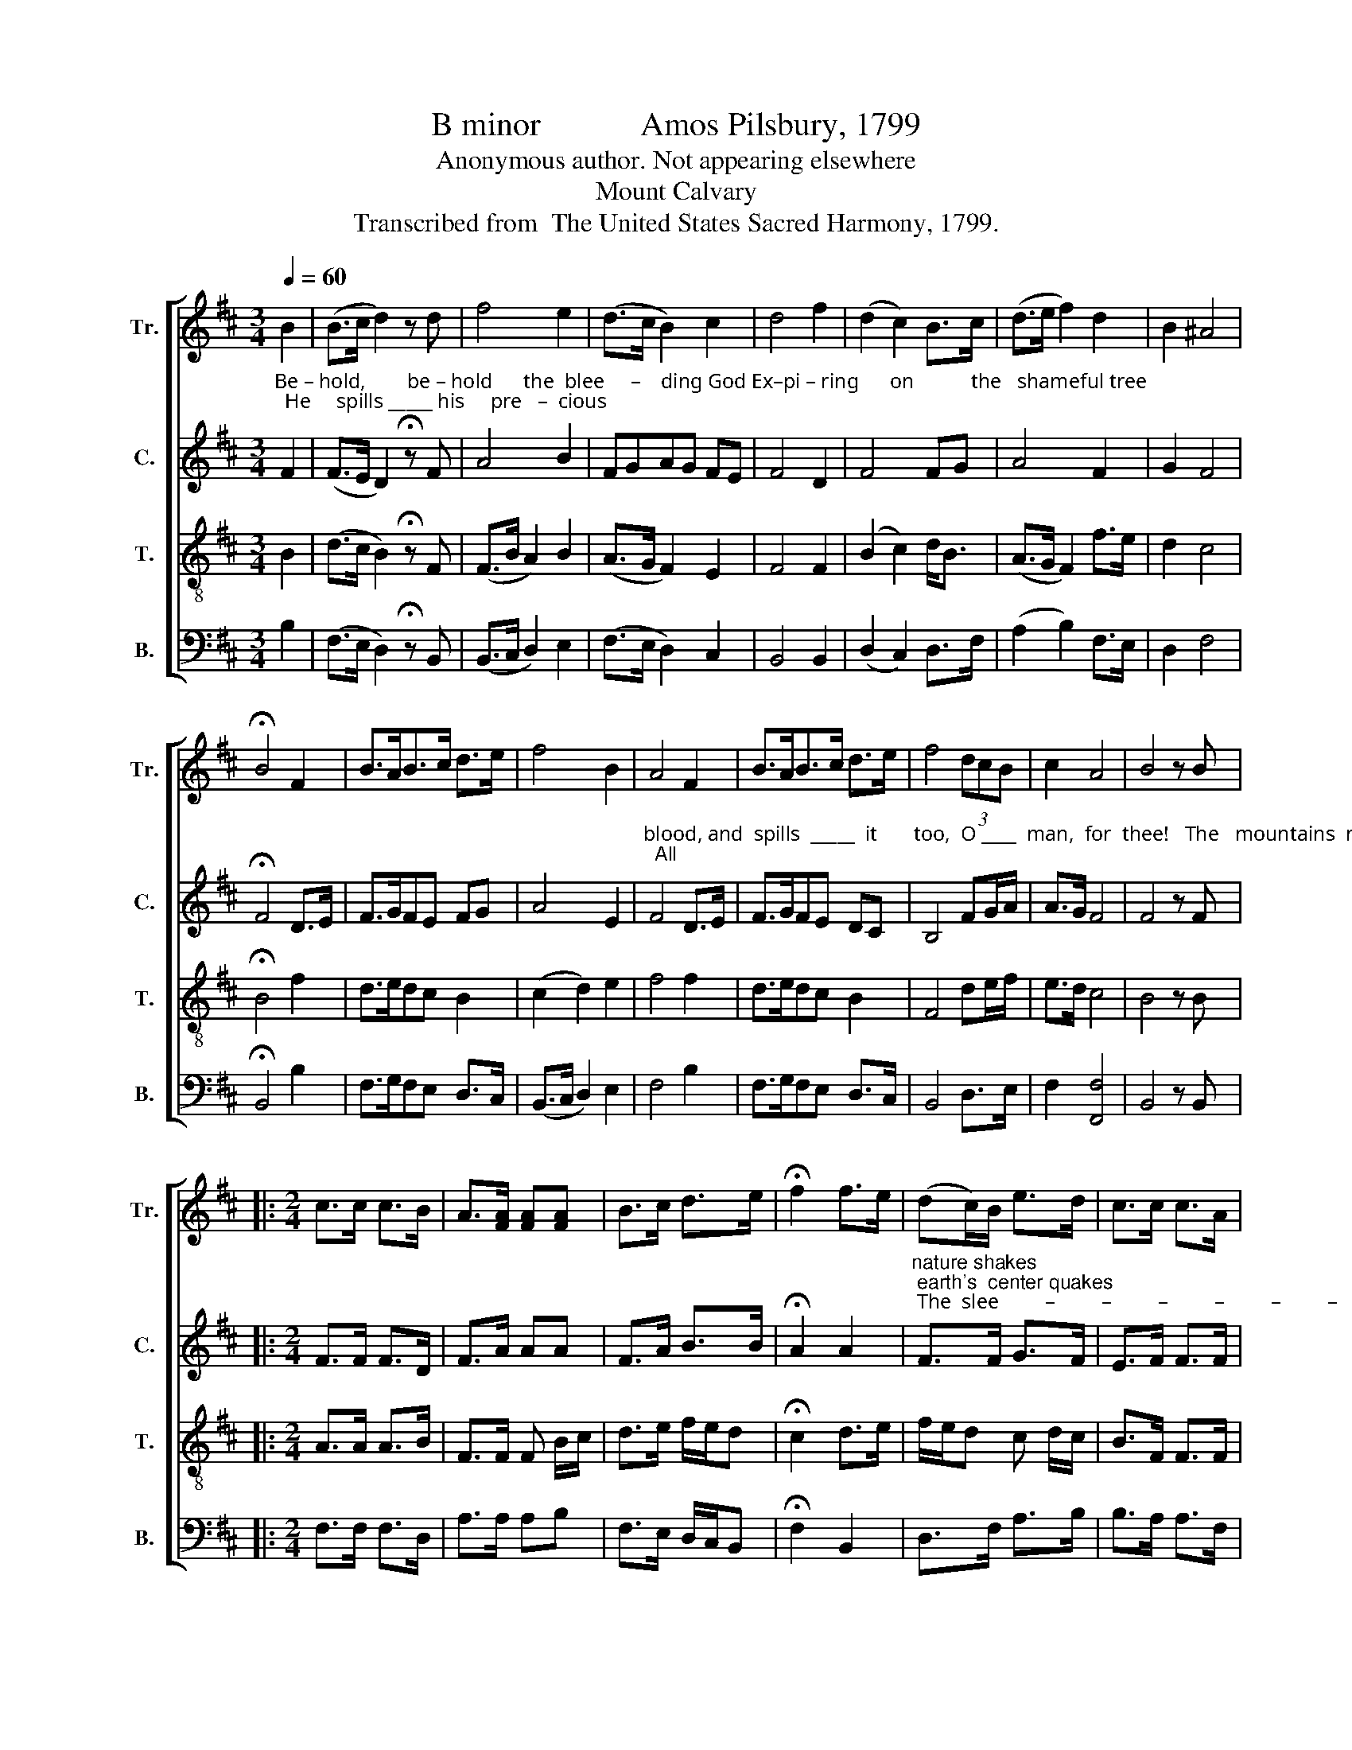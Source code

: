 X:1
T:B minor            Amos Pilsbury, 1799
T:Anonymous author. Not appearing elsewhere
T:Mount Calvary
T:Transcribed from  The United States Sacred Harmony, 1799.
%%score [ 1 2 3 4 ]
L:1/8
Q:1/4=60
M:3/4
K:D
V:1 treble nm="Tr." snm="Tr."
V:2 treble nm="C." snm="C."
V:3 treble-8 nm="T." snm="T."
V:4 bass nm="B." snm="B."
V:1
 B2 | (B>c d2) z d | f4 e2 | (d>c B2) c2 | d4 f2 | (d2 c2) B>c | (d>e f2) d2 | B2 ^A4 | %8
 !fermata!B4 F2 | B>AB>c d>e | f4 B2 | A4 F2 | B>AB>c d>e | f4 (3dcB | c2 A4 | B4 z B |: %16
[M:2/4] c>c c>B | A>[FA] [FA][FA] | B>c d>e | !fermata!f2 f>e | (dc/)B/ e>d | c>c c>A | %22
 (B>A Bc/d/ | c>B AB/c/ | dc/B/ c>)A |1 F>A B2- | B3 B :|2 F>A B2- | B4 |] %29
V:2
"^Be – hold,        be – hold      the  blee     –    ding God Ex–pi – ring      on           the   shameful tree;  He     spills _____ his     pre   –  cious" F2 | %1
 (F>E D2) !fermata!z F | A4 B2 | FGAG FE | F4 D2 | F4 FG | A4 F2 | G2 F4 | !fermata!F4 D>E | %9
 F>GFE FG | A4 E2 | %11
"^blood, and  spills  _____  it       too,  O ____  man,  for  thee!   The   mountains  nod  To see the God pierced with a cru  –  el  spear;  All" F4 D>E | %12
 F>GFE DC | B,4 FG/A/ | A>G F4 | F4 z F |:[M:2/4] F>F F>D | F>A AA | F>A B>B | !fermata!A2 A2 | %20
"^nature shakes; earth's  center quakes; The  slee         –         –         –         –         –         –    ping  saints ap –pear.         The     saints  ap –pear." F>F G>F | %21
 E>F F>F | (D>E GF/E/ | F4- | F2- F>)A |1 G/<F/F F2- | F3 F :|2 G/<F/F F2- | F4 |] %29
V:3
 B2 | (d>c B2) !fermata!z F | (F>B A2) B2 | (A>G F2) E2 | F4 F2 | (B2 c2) d<B | (A>G F2) f>e | %7
 d2 c4 | !fermata!B4 f2 | d>edc B2 | (c2 d2) e2 | f4 f2 | d>edc B2 | F4 de/f/ | e>d c4 | B4 z B |: %16
[M:2/4] A>A A>B | F>F F B/c/ | d>e f/e/d | !fermata!c2 d>e | f/e/d c d/c/ | B>F F>F | (B>c dc/B/ | %23
 A>B (3cAF | Bc/d/ e>)f |1 c>A B2- | B3 B :|2 c>A B2- | B4 |] %29
V:4
 B,2 | (F,>E, D,2) !fermata!z B,, | (B,,>C, D,2) E,2 | (F,>E, D,2) C,2 | B,,4 B,,2 | %5
 (D,2 C,2) D,>F, | (A,2 B,2) F,>E, | D,2 F,4 | !fermata!B,,4 B,2 | F,>G,F,E, D,>C, | %10
 (B,,>C, D,2) E,2 | F,4 B,2 | F,>G,F,E, D,>C, | B,,4 D,>E, | F,2 [F,,F,]4 | B,,4 z B,, |: %16
[M:2/4] F,>F, F,>D, | A,>A, A,B, | F,>E, D,/C,/B,, | !fermata!F,2 B,,2 | D,>F, A,>B, | %21
 B,>A, A,>F, | (D,>C, D,E,/F,/ | A,,4 | B,,C,/D,/ E,>)F, |1 F,>[F,,F,] B,,2- | B,,3 B,, :|2 %27
"^___________________________________________________________________\nEdited by B. C. Johnston, 2018\n   1. Grace sixteenth-notes converted to normal sixteenth-notes in measures 3, 8, and 21 of \nTenor\n, and measures 9 and 12 of \nCounter\n.\n   2. Measure 24, Bass: note changed from B to A." F,>[F,,F,] B,,2- | %28
 B,,4 |] %29

